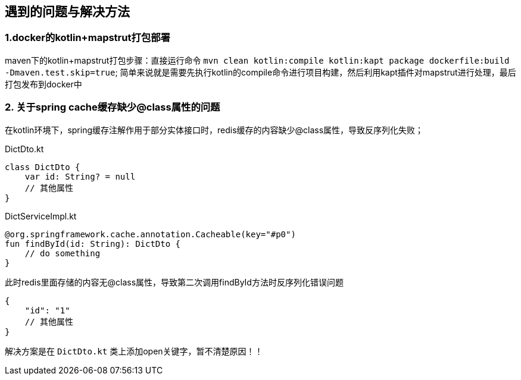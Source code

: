 == 遇到的问题与解决方法

=== 1.docker的kotlin+mapstrut打包部署
maven下的kotlin+mapstrut打包步骤：直接运行命令 `mvn clean kotlin:compile kotlin:kapt package dockerfile:build -Dmaven.test.skip=true`;
简单来说就是需要先执行kotlin的compile命令进行项目构建，然后利用kapt插件对mapstrut进行处理，最后打包发布到docker中

=== 2. 关于spring cache缓存缺少@class属性的问题
在kotlin环境下，spring缓存注解作用于部分实体接口时，redis缓存的内容缺少@class属性，导致反序列化失败；
[[app-listing]]
[source,kotlin]
.DictDto.kt
----
class DictDto {
    var id: String? = null
    // 其他属性
}
----
.DictServiceImpl.kt
----
@org.springframework.cache.annotation.Cacheable(key="#p0")
fun findById(id: String): DictDto {
    // do something
}
----
此时redis里面存储的内容无@class属性，导致第二次调用findById方法时反序列化错误问题
....
{
    "id": "1"
    // 其他属性
}
....
解决方案是在 `DictDto.kt` 类上添加open关键字，暂不清楚原因！！